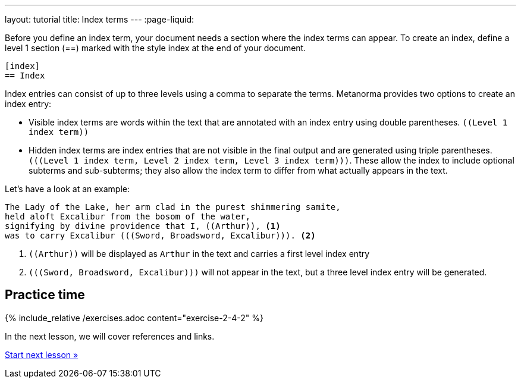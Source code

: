 ---
layout: tutorial
title: Index terms
---
:page-liquid:
//include::/author/topics/inline_markup/index.adoc[tag=tutorial]

Before you define an index term, your document needs a section where the index terms can appear. To create an index, define a level 1 section (==) marked with the style index at the end of your document.

[source, AsciiDoc]
----
[index]
== Index
----
Index entries can consist of up to three levels using a comma to separate the terms. Metanorma provides two options to create an index entry:

* Visible index terms are words within the text that are annotated with an index entry using double parentheses. `\((Level 1 index term))`
* Hidden index terms are index entries that are not visible in the final output and are generated using triple parentheses. `(\((Level 1 index term, Level 2 index term, Level 3 index term)))`. These allow the index to include optional subterms and sub-subterms; they also allow the index term to differ from what actually appears in the text.

Let’s have a look at an example:

[source, AsciiDoc]
----
The Lady of the Lake, her arm clad in the purest shimmering samite,
held aloft Excalibur from the bosom of the water,
signifying by divine providence that I, ((Arthur)), <1>
was to carry Excalibur (((Sword, Broadsword, Excalibur))). <2>
----
<1> `\((Arthur))` will be displayed as `Arthur` in the text and carries a first level index entry
<2> `(\((Sword, Broadsword, Excalibur)))` will not appear in the text, but a three level index entry will be generated.

== Practice time

{% include_relative /exercises.adoc content="exercise-2-4-2" %}

In the next lesson, we will cover references and links.

+++
<div class="cta tutorial"><a class="button" href="/tutorial/lessons/lesson-2-4-3/">Start next lesson »</a></div>
+++